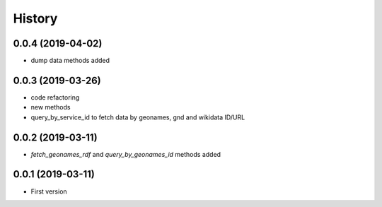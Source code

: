 .. :changelog:

History
-------

0.0.4 (2019-04-02)
++++++++++++++++++

* dump data methods added

0.0.3 (2019-03-26)
++++++++++++++++++

* code refactoring
* new methods
* query_by_service_id to fetch data by geonames, gnd and wikidata ID/URL

0.0.2 (2019-03-11)
++++++++++++++++++

* `fetch_geonames_rdf` and `query_by_geonames_id` methods added

0.0.1 (2019-03-11)
++++++++++++++++++

* First version
